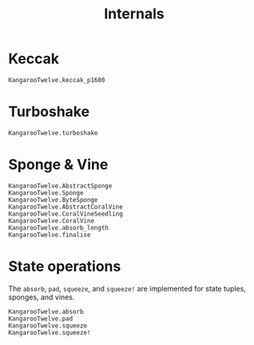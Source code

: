 #+title: Internals

* Keccak

#+begin_src @docs
KangarooTwelve.keccak_p1600
#+end_src

* Turboshake

#+begin_src @docs
KangarooTwelve.turboshake
#+end_src

* Sponge & Vine

#+begin_src @docs
KangarooTwelve.AbstractSponge
KangarooTwelve.Sponge
KangarooTwelve.ByteSponge
KangarooTwelve.AbstractCoralVine
KangarooTwelve.CoralVineSeedling
KangarooTwelve.CoralVine
KangarooTwelve.absorb_length
KangarooTwelve.finalise
#+end_src

* State operations

The =absorb=, =pad=, =squeeze=, and =squeeze!= are implemented for state tuples,
sponges, and vines.

#+begin_src @docs
KangarooTwelve.absorb
KangarooTwelve.pad
KangarooTwelve.squeeze
KangarooTwelve.squeeze!
#+end_src
